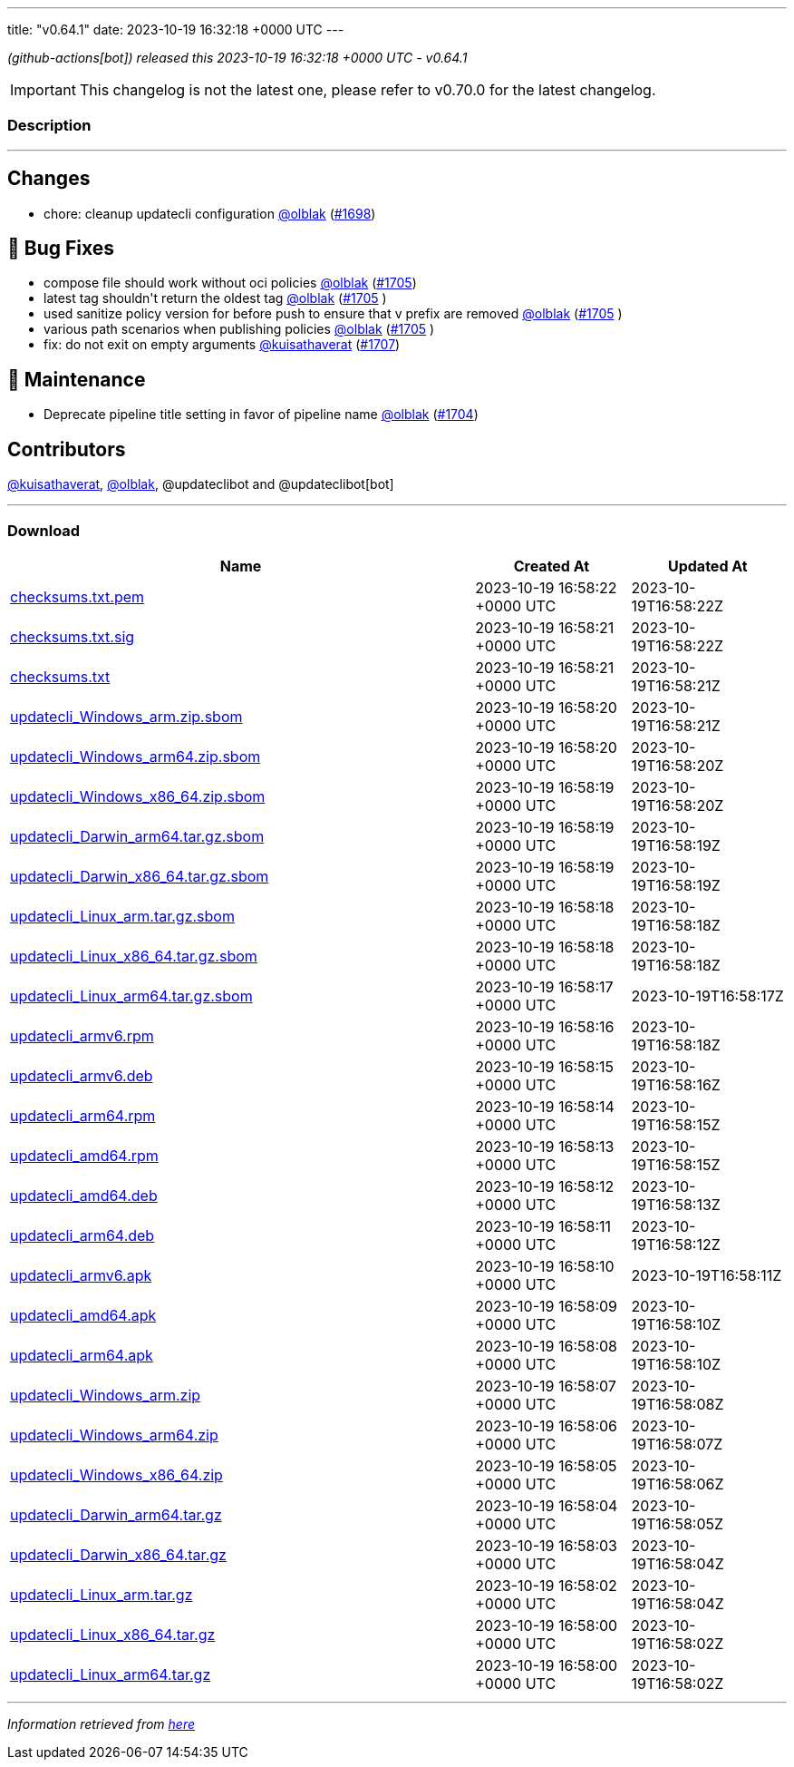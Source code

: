---
title: "v0.64.1"
date: 2023-10-19 16:32:18 +0000 UTC
---
// Disclaimer: this file is generated, do not edit it manually.


__ (github-actions[bot]) released this 2023-10-19 16:32:18 +0000 UTC - v0.64.1__



IMPORTANT: This changelog is not the latest one, please refer to v0.70.0 for the latest changelog.


=== Description

---

++++

<h2>Changes</h2>
<ul>
<li>chore: cleanup updatecli configuration <a class="user-mention notranslate" data-hovercard-type="user" data-hovercard-url="/users/olblak/hovercard" data-octo-click="hovercard-link-click" data-octo-dimensions="link_type:self" href="https://github.com/olblak">@olblak</a> (<a class="issue-link js-issue-link" data-error-text="Failed to load title" data-id="1946670215" data-permission-text="Title is private" data-url="https://github.com/updatecli/updatecli/issues/1698" data-hovercard-type="pull_request" data-hovercard-url="/updatecli/updatecli/pull/1698/hovercard" href="https://github.com/updatecli/updatecli/pull/1698">#1698</a>)</li>
</ul>
<h2>🐛 Bug Fixes</h2>
<ul>
<li>compose file should work without oci policies <a class="user-mention notranslate" data-hovercard-type="user" data-hovercard-url="/users/olblak/hovercard" data-octo-click="hovercard-link-click" data-octo-dimensions="link_type:self" href="https://github.com/olblak">@olblak</a> (<a class="issue-link js-issue-link" data-error-text="Failed to load title" data-id="1950365676" data-permission-text="Title is private" data-url="https://github.com/updatecli/updatecli/issues/1705" data-hovercard-type="pull_request" data-hovercard-url="/updatecli/updatecli/pull/1705/hovercard" href="https://github.com/updatecli/updatecli/pull/1705">#1705</a>)</li>
<li>latest tag shouldn't return the oldest tag <a class="user-mention notranslate" data-hovercard-type="user" data-hovercard-url="/users/olblak/hovercard" data-octo-click="hovercard-link-click" data-octo-dimensions="link_type:self" href="https://github.com/olblak">@olblak</a> (<a class="issue-link js-issue-link" data-error-text="Failed to load title" data-id="1950365676" data-permission-text="Title is private" data-url="https://github.com/updatecli/updatecli/issues/1705" data-hovercard-type="pull_request" data-hovercard-url="/updatecli/updatecli/pull/1705/hovercard" href="https://github.com/updatecli/updatecli/pull/1705">#1705</a> )</li>
<li>used sanitize policy version for before push to ensure that v prefix are removed <a class="user-mention notranslate" data-hovercard-type="user" data-hovercard-url="/users/olblak/hovercard" data-octo-click="hovercard-link-click" data-octo-dimensions="link_type:self" href="https://github.com/olblak">@olblak</a> (<a class="issue-link js-issue-link" data-error-text="Failed to load title" data-id="1950365676" data-permission-text="Title is private" data-url="https://github.com/updatecli/updatecli/issues/1705" data-hovercard-type="pull_request" data-hovercard-url="/updatecli/updatecli/pull/1705/hovercard" href="https://github.com/updatecli/updatecli/pull/1705">#1705</a> )</li>
<li>various path scenarios when publishing policies <a class="user-mention notranslate" data-hovercard-type="user" data-hovercard-url="/users/olblak/hovercard" data-octo-click="hovercard-link-click" data-octo-dimensions="link_type:self" href="https://github.com/olblak">@olblak</a> (<a class="issue-link js-issue-link" data-error-text="Failed to load title" data-id="1950365676" data-permission-text="Title is private" data-url="https://github.com/updatecli/updatecli/issues/1705" data-hovercard-type="pull_request" data-hovercard-url="/updatecli/updatecli/pull/1705/hovercard" href="https://github.com/updatecli/updatecli/pull/1705">#1705</a> )</li>
<li>fix: do not exit on empty arguments <a class="user-mention notranslate" data-hovercard-type="user" data-hovercard-url="/users/kuisathaverat/hovercard" data-octo-click="hovercard-link-click" data-octo-dimensions="link_type:self" href="https://github.com/kuisathaverat">@kuisathaverat</a> (<a class="issue-link js-issue-link" data-error-text="Failed to load title" data-id="1951809789" data-permission-text="Title is private" data-url="https://github.com/updatecli/updatecli/issues/1707" data-hovercard-type="pull_request" data-hovercard-url="/updatecli/updatecli/pull/1707/hovercard" href="https://github.com/updatecli/updatecli/pull/1707">#1707</a>)</li>
</ul>
<h2>🧰 Maintenance</h2>
<ul>
<li>Deprecate pipeline title setting in favor of pipeline name <a class="user-mention notranslate" data-hovercard-type="user" data-hovercard-url="/users/olblak/hovercard" data-octo-click="hovercard-link-click" data-octo-dimensions="link_type:self" href="https://github.com/olblak">@olblak</a> (<a class="issue-link js-issue-link" data-error-text="Failed to load title" data-id="1947995848" data-permission-text="Title is private" data-url="https://github.com/updatecli/updatecli/issues/1704" data-hovercard-type="pull_request" data-hovercard-url="/updatecli/updatecli/pull/1704/hovercard" href="https://github.com/updatecli/updatecli/pull/1704">#1704</a>)</li>
</ul>
<h2>Contributors</h2>
<p><a class="user-mention notranslate" data-hovercard-type="user" data-hovercard-url="/users/kuisathaverat/hovercard" data-octo-click="hovercard-link-click" data-octo-dimensions="link_type:self" href="https://github.com/kuisathaverat">@kuisathaverat</a>, <a class="user-mention notranslate" data-hovercard-type="user" data-hovercard-url="/users/olblak/hovercard" data-octo-click="hovercard-link-click" data-octo-dimensions="link_type:self" href="https://github.com/olblak">@olblak</a>, @updateclibot and @updateclibot[bot]</p>

++++

---



=== Download

[cols="3,1,1" options="header" frame="all" grid="rows"]
|===
| Name | Created At | Updated At

| link:https://github.com/updatecli/updatecli/releases/download/v0.64.1/checksums.txt.pem[checksums.txt.pem] | 2023-10-19 16:58:22 +0000 UTC | 2023-10-19T16:58:22Z

| link:https://github.com/updatecli/updatecli/releases/download/v0.64.1/checksums.txt.sig[checksums.txt.sig] | 2023-10-19 16:58:21 +0000 UTC | 2023-10-19T16:58:22Z

| link:https://github.com/updatecli/updatecli/releases/download/v0.64.1/checksums.txt[checksums.txt] | 2023-10-19 16:58:21 +0000 UTC | 2023-10-19T16:58:21Z

| link:https://github.com/updatecli/updatecli/releases/download/v0.64.1/updatecli_Windows_arm.zip.sbom[updatecli_Windows_arm.zip.sbom] | 2023-10-19 16:58:20 +0000 UTC | 2023-10-19T16:58:21Z

| link:https://github.com/updatecli/updatecli/releases/download/v0.64.1/updatecli_Windows_arm64.zip.sbom[updatecli_Windows_arm64.zip.sbom] | 2023-10-19 16:58:20 +0000 UTC | 2023-10-19T16:58:20Z

| link:https://github.com/updatecli/updatecli/releases/download/v0.64.1/updatecli_Windows_x86_64.zip.sbom[updatecli_Windows_x86_64.zip.sbom] | 2023-10-19 16:58:19 +0000 UTC | 2023-10-19T16:58:20Z

| link:https://github.com/updatecli/updatecli/releases/download/v0.64.1/updatecli_Darwin_arm64.tar.gz.sbom[updatecli_Darwin_arm64.tar.gz.sbom] | 2023-10-19 16:58:19 +0000 UTC | 2023-10-19T16:58:19Z

| link:https://github.com/updatecli/updatecli/releases/download/v0.64.1/updatecli_Darwin_x86_64.tar.gz.sbom[updatecli_Darwin_x86_64.tar.gz.sbom] | 2023-10-19 16:58:19 +0000 UTC | 2023-10-19T16:58:19Z

| link:https://github.com/updatecli/updatecli/releases/download/v0.64.1/updatecli_Linux_arm.tar.gz.sbom[updatecli_Linux_arm.tar.gz.sbom] | 2023-10-19 16:58:18 +0000 UTC | 2023-10-19T16:58:18Z

| link:https://github.com/updatecli/updatecli/releases/download/v0.64.1/updatecli_Linux_x86_64.tar.gz.sbom[updatecli_Linux_x86_64.tar.gz.sbom] | 2023-10-19 16:58:18 +0000 UTC | 2023-10-19T16:58:18Z

| link:https://github.com/updatecli/updatecli/releases/download/v0.64.1/updatecli_Linux_arm64.tar.gz.sbom[updatecli_Linux_arm64.tar.gz.sbom] | 2023-10-19 16:58:17 +0000 UTC | 2023-10-19T16:58:17Z

| link:https://github.com/updatecli/updatecli/releases/download/v0.64.1/updatecli_armv6.rpm[updatecli_armv6.rpm] | 2023-10-19 16:58:16 +0000 UTC | 2023-10-19T16:58:18Z

| link:https://github.com/updatecli/updatecli/releases/download/v0.64.1/updatecli_armv6.deb[updatecli_armv6.deb] | 2023-10-19 16:58:15 +0000 UTC | 2023-10-19T16:58:16Z

| link:https://github.com/updatecli/updatecli/releases/download/v0.64.1/updatecli_arm64.rpm[updatecli_arm64.rpm] | 2023-10-19 16:58:14 +0000 UTC | 2023-10-19T16:58:15Z

| link:https://github.com/updatecli/updatecli/releases/download/v0.64.1/updatecli_amd64.rpm[updatecli_amd64.rpm] | 2023-10-19 16:58:13 +0000 UTC | 2023-10-19T16:58:15Z

| link:https://github.com/updatecli/updatecli/releases/download/v0.64.1/updatecli_amd64.deb[updatecli_amd64.deb] | 2023-10-19 16:58:12 +0000 UTC | 2023-10-19T16:58:13Z

| link:https://github.com/updatecli/updatecli/releases/download/v0.64.1/updatecli_arm64.deb[updatecli_arm64.deb] | 2023-10-19 16:58:11 +0000 UTC | 2023-10-19T16:58:12Z

| link:https://github.com/updatecli/updatecli/releases/download/v0.64.1/updatecli_armv6.apk[updatecli_armv6.apk] | 2023-10-19 16:58:10 +0000 UTC | 2023-10-19T16:58:11Z

| link:https://github.com/updatecli/updatecli/releases/download/v0.64.1/updatecli_amd64.apk[updatecli_amd64.apk] | 2023-10-19 16:58:09 +0000 UTC | 2023-10-19T16:58:10Z

| link:https://github.com/updatecli/updatecli/releases/download/v0.64.1/updatecli_arm64.apk[updatecli_arm64.apk] | 2023-10-19 16:58:08 +0000 UTC | 2023-10-19T16:58:10Z

| link:https://github.com/updatecli/updatecli/releases/download/v0.64.1/updatecli_Windows_arm.zip[updatecli_Windows_arm.zip] | 2023-10-19 16:58:07 +0000 UTC | 2023-10-19T16:58:08Z

| link:https://github.com/updatecli/updatecli/releases/download/v0.64.1/updatecli_Windows_arm64.zip[updatecli_Windows_arm64.zip] | 2023-10-19 16:58:06 +0000 UTC | 2023-10-19T16:58:07Z

| link:https://github.com/updatecli/updatecli/releases/download/v0.64.1/updatecli_Windows_x86_64.zip[updatecli_Windows_x86_64.zip] | 2023-10-19 16:58:05 +0000 UTC | 2023-10-19T16:58:06Z

| link:https://github.com/updatecli/updatecli/releases/download/v0.64.1/updatecli_Darwin_arm64.tar.gz[updatecli_Darwin_arm64.tar.gz] | 2023-10-19 16:58:04 +0000 UTC | 2023-10-19T16:58:05Z

| link:https://github.com/updatecli/updatecli/releases/download/v0.64.1/updatecli_Darwin_x86_64.tar.gz[updatecli_Darwin_x86_64.tar.gz] | 2023-10-19 16:58:03 +0000 UTC | 2023-10-19T16:58:04Z

| link:https://github.com/updatecli/updatecli/releases/download/v0.64.1/updatecli_Linux_arm.tar.gz[updatecli_Linux_arm.tar.gz] | 2023-10-19 16:58:02 +0000 UTC | 2023-10-19T16:58:04Z

| link:https://github.com/updatecli/updatecli/releases/download/v0.64.1/updatecli_Linux_x86_64.tar.gz[updatecli_Linux_x86_64.tar.gz] | 2023-10-19 16:58:00 +0000 UTC | 2023-10-19T16:58:02Z

| link:https://github.com/updatecli/updatecli/releases/download/v0.64.1/updatecli_Linux_arm64.tar.gz[updatecli_Linux_arm64.tar.gz] | 2023-10-19 16:58:00 +0000 UTC | 2023-10-19T16:58:02Z

|===


---

__Information retrieved from link:https://github.com/updatecli/updatecli/releases/tag/v0.64.1[here]__

